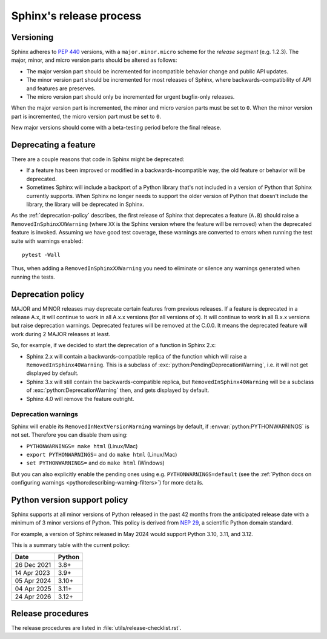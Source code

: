 ========================
Sphinx's release process
========================

Versioning
----------

Sphinx adheres to :pep:`440` versions, with a ``major.minor.micro`` scheme for
the *release segment* (e.g. 1.2.3).
The major, minor, and micro version parts should be altered as follows:

* The major version part should be incremented for incompatible behavior change and
  public API updates.

* The minor version part should be incremented for most releases of Sphinx, where
  backwards-compatibility of API and features are preserves.

* The micro version part should only be incremented for urgent bugfix-only releases.

When the major version part is incremented, the minor and micro version parts
must be set to ``0``.
When the minor version part is incremented, the micro version part must be set
to ``0``.

New major versions should come with a beta-testing period before the final
release.


Deprecating a feature
---------------------

There are a couple reasons that code in Sphinx might be deprecated:

* If a feature has been improved or modified in a backwards-incompatible way,
  the old feature or behavior will be deprecated.

* Sometimes Sphinx will include a backport of a Python library that's not
  included in a version of Python that Sphinx currently supports. When Sphinx
  no longer needs to support the older version of Python that doesn't include
  the library, the library will be deprecated in Sphinx.

As the :ref:`deprecation-policy` describes, the first release of Sphinx that
deprecates a feature (``A.B``) should raise a ``RemovedInSphinxXXWarning``
(where ``XX`` is the Sphinx version where the feature will be removed) when the
deprecated feature is invoked. Assuming we have good test coverage, these
warnings are converted to errors when running the test suite with warnings
enabled::

    pytest -Wall

Thus, when adding a ``RemovedInSphinxXXWarning`` you need to eliminate or
silence any warnings generated when running the tests.


.. _deprecation-policy:

Deprecation policy
------------------

MAJOR and MINOR releases may deprecate certain features from previous
releases. If a feature is deprecated in a release A.x, it will continue to
work in all A.x.x versions (for all versions of x). It will continue to work
in all B.x.x versions but raise deprecation warnings. Deprecated features
will be removed at the C.0.0. It means the deprecated feature will work during
2 MAJOR releases at least.

So, for example, if we decided to start the deprecation of a function in
Sphinx 2.x:

* Sphinx 2.x will contain a backwards-compatible replica of the function
  which will raise a ``RemovedInSphinx40Warning``.
  This is a subclass of :exc:`python:PendingDeprecationWarning`, i.e. it
  will not get displayed by default.

* Sphinx 3.x will still contain the backwards-compatible replica, but
  ``RemovedInSphinx40Warning`` will be a subclass of
  :exc:`python:DeprecationWarning` then, and gets displayed by default.

* Sphinx 4.0 will remove the feature outright.

Deprecation warnings
~~~~~~~~~~~~~~~~~~~~

Sphinx will enable its ``RemovedInNextVersionWarning`` warnings by default, if
:envvar:`python:PYTHONWARNINGS` is not set.  Therefore you can disable them
using:

* ``PYTHONWARNINGS= make html`` (Linux/Mac)
* ``export PYTHONWARNINGS=`` and do ``make html`` (Linux/Mac)
* ``set PYTHONWARNINGS=`` and do ``make html`` (Windows)

But you can also explicitly enable the pending ones using e.g.
``PYTHONWARNINGS=default`` (see the :ref:`Python docs on configuring warnings
<python:describing-warning-filters>`) for more details.

Python version support policy
-----------------------------

Sphinx supports at all minor versions of Python released in the past 42 months
from the anticipated release date with a minimum of 3 minor versions of Python.
This policy is derived from `NEP 29`_, a scientific Python domain standard.

.. _NEP 29: https://numpy.org/neps/nep-0029-deprecation_policy.html

For example, a version of Sphinx released in May 2024 would support Python 3.10,
3.11, and 3.12.

This is a summary table with the current policy:

=========== ======
Date        Python
=========== ======
26 Dec 2021 3.8+
----------- ------
14 Apr 2023 3.9+
----------- ------
05 Apr 2024 3.10+
----------- ------
04 Apr 2025 3.11+
----------- ------
24 Apr 2026 3.12+
=========== ======

Release procedures
------------------

The release procedures are listed in :file:`utils/release-checklist.rst`.

